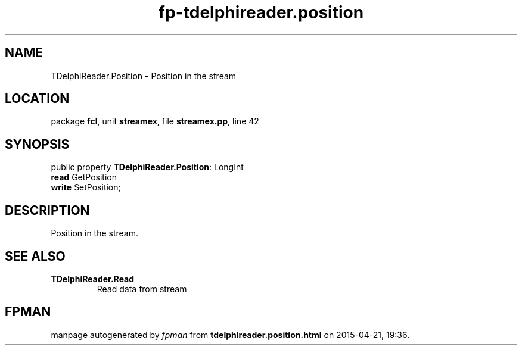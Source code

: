 .\" file autogenerated by fpman
.TH "fp-tdelphireader.position" 3 "2014-03-14" "fpman" "Free Pascal Programmer's Manual"
.SH NAME
TDelphiReader.Position - Position in the stream
.SH LOCATION
package \fBfcl\fR, unit \fBstreamex\fR, file \fBstreamex.pp\fR, line 42
.SH SYNOPSIS
public property \fBTDelphiReader.Position\fR: LongInt
  \fBread\fR GetPosition
  \fBwrite\fR SetPosition;
.SH DESCRIPTION
Position in the stream.


.SH SEE ALSO
.TP
.B TDelphiReader.Read
Read data from stream

.SH FPMAN
manpage autogenerated by \fIfpman\fR from \fBtdelphireader.position.html\fR on 2015-04-21, 19:36.

